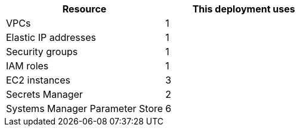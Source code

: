 // Replace the <n> in each row to specify the number of resources used in this deployment. Remove the rows for resources that aren’t used.
|===
|Resource |This deployment uses

// Space needed to maintain table headers
|VPCs |1
|Elastic IP addresses |1
|Security groups |1
|IAM roles |1
|EC2 instances |3
|Secrets Manager |2
|Systems Manager Parameter Store |6
|===
